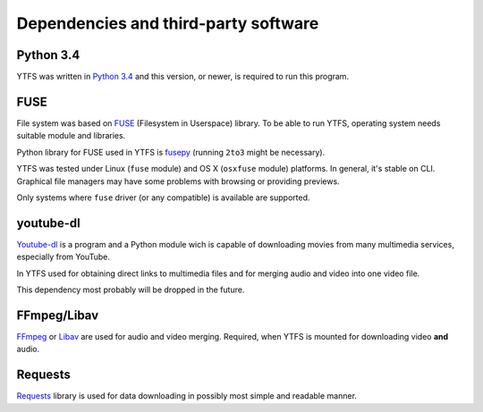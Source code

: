 Dependencies and third-party software
*************************************

Python 3.4
----------

YTFS was written in `Python 3.4 <https://www.python.org>`_ and this version, or newer, is required to run this program.

FUSE
----

File system was based on `FUSE <http://fuse.sourceforge.net>`_ (Filesystem in Userspace) library. To be able to run YTFS, operating system needs suitable module and libraries.

Python library for FUSE used in YTFS is `fusepy <https://github.com/terencehonles/fusepy>`_ (running ``2to3`` might be necessary). 

YTFS was tested under Linux (``fuse`` module) and OS X (``osxfuse`` module) platforms. In general, it's stable on CLI. Graphical file managers may have some problems with browsing or providing previews.

Only systems where ``fuse`` driver (or any compatible) is available are supported.

youtube-dl
----------

`Youtube-dl <https://rg3.github.io/youtube-dl/>`_ is a program and a Python module wich is capable of downloading movies from many multimedia services, especially from YouTube.

In YTFS used for obtaining direct links to multimedia files and for merging audio and video into one video file.

This dependency most probably will be dropped in the future.

FFmpeg/Libav
------------

`FFmpeg <https://www.ffmpeg.org>`_ or `Libav <https://libav.org>`_ are used for audio and video merging. Required, when YTFS is mounted for downloading video **and** audio.

Requests
--------

`Requests <http://docs.python-requests.org>`_ library is used for data downloading in possibly most simple and readable manner.
